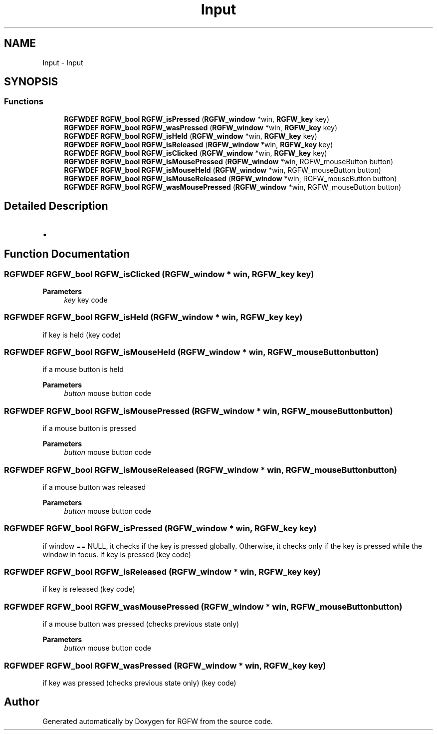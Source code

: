 .TH "Input" 3 "Sat Mar 8 2025" "RGFW" \" -*- nroff -*-
.ad l
.nh
.SH NAME
Input \- Input
.SH SYNOPSIS
.br
.PP
.SS "Functions"

.in +1c
.ti -1c
.RI "\fBRGFWDEF\fP \fBRGFW_bool\fP \fBRGFW_isPressed\fP (\fBRGFW_window\fP *win, \fBRGFW_key\fP key)"
.br
.ti -1c
.RI "\fBRGFWDEF\fP \fBRGFW_bool\fP \fBRGFW_wasPressed\fP (\fBRGFW_window\fP *win, \fBRGFW_key\fP key)"
.br
.ti -1c
.RI "\fBRGFWDEF\fP \fBRGFW_bool\fP \fBRGFW_isHeld\fP (\fBRGFW_window\fP *win, \fBRGFW_key\fP key)"
.br
.ti -1c
.RI "\fBRGFWDEF\fP \fBRGFW_bool\fP \fBRGFW_isReleased\fP (\fBRGFW_window\fP *win, \fBRGFW_key\fP key)"
.br
.ti -1c
.RI "\fBRGFWDEF\fP \fBRGFW_bool\fP \fBRGFW_isClicked\fP (\fBRGFW_window\fP *win, \fBRGFW_key\fP key)"
.br
.ti -1c
.RI "\fBRGFWDEF\fP \fBRGFW_bool\fP \fBRGFW_isMousePressed\fP (\fBRGFW_window\fP *win, RGFW_mouseButton button)"
.br
.ti -1c
.RI "\fBRGFWDEF\fP \fBRGFW_bool\fP \fBRGFW_isMouseHeld\fP (\fBRGFW_window\fP *win, RGFW_mouseButton button)"
.br
.ti -1c
.RI "\fBRGFWDEF\fP \fBRGFW_bool\fP \fBRGFW_isMouseReleased\fP (\fBRGFW_window\fP *win, RGFW_mouseButton button)"
.br
.ti -1c
.RI "\fBRGFWDEF\fP \fBRGFW_bool\fP \fBRGFW_wasMousePressed\fP (\fBRGFW_window\fP *win, RGFW_mouseButton button)"
.br
.in -1c
.SH "Detailed Description"
.PP 

.IP "\(bu" 2

.PP

.SH "Function Documentation"
.PP 
.SS "\fBRGFWDEF\fP \fBRGFW_bool\fP RGFW_isClicked (\fBRGFW_window\fP * win, \fBRGFW_key\fP key)"

.PP
\fBParameters\fP
.RS 4
\fIkey\fP key code 
.RE
.PP

.SS "\fBRGFWDEF\fP \fBRGFW_bool\fP RGFW_isHeld (\fBRGFW_window\fP * win, \fBRGFW_key\fP key)"
if key is held (key code) 
.SS "\fBRGFWDEF\fP \fBRGFW_bool\fP RGFW_isMouseHeld (\fBRGFW_window\fP * win, RGFW_mouseButton button)"
if a mouse button is held 
.PP
\fBParameters\fP
.RS 4
\fIbutton\fP mouse button code 
.RE
.PP

.SS "\fBRGFWDEF\fP \fBRGFW_bool\fP RGFW_isMousePressed (\fBRGFW_window\fP * win, RGFW_mouseButton button)"
if a mouse button is pressed 
.PP
\fBParameters\fP
.RS 4
\fIbutton\fP mouse button code 
.RE
.PP

.SS "\fBRGFWDEF\fP \fBRGFW_bool\fP RGFW_isMouseReleased (\fBRGFW_window\fP * win, RGFW_mouseButton button)"
if a mouse button was released 
.PP
\fBParameters\fP
.RS 4
\fIbutton\fP mouse button code 
.RE
.PP

.SS "\fBRGFWDEF\fP \fBRGFW_bool\fP RGFW_isPressed (\fBRGFW_window\fP * win, \fBRGFW_key\fP key)"
if window == NULL, it checks if the key is pressed globally\&. Otherwise, it checks only if the key is pressed while the window in focus\&. if key is pressed (key code) 
.SS "\fBRGFWDEF\fP \fBRGFW_bool\fP RGFW_isReleased (\fBRGFW_window\fP * win, \fBRGFW_key\fP key)"
if key is released (key code) 
.SS "\fBRGFWDEF\fP \fBRGFW_bool\fP RGFW_wasMousePressed (\fBRGFW_window\fP * win, RGFW_mouseButton button)"
if a mouse button was pressed (checks previous state only) 
.PP
\fBParameters\fP
.RS 4
\fIbutton\fP mouse button code 
.RE
.PP

.SS "\fBRGFWDEF\fP \fBRGFW_bool\fP RGFW_wasPressed (\fBRGFW_window\fP * win, \fBRGFW_key\fP key)"
if key was pressed (checks previous state only) (key code) 
.SH "Author"
.PP 
Generated automatically by Doxygen for RGFW from the source code\&.
